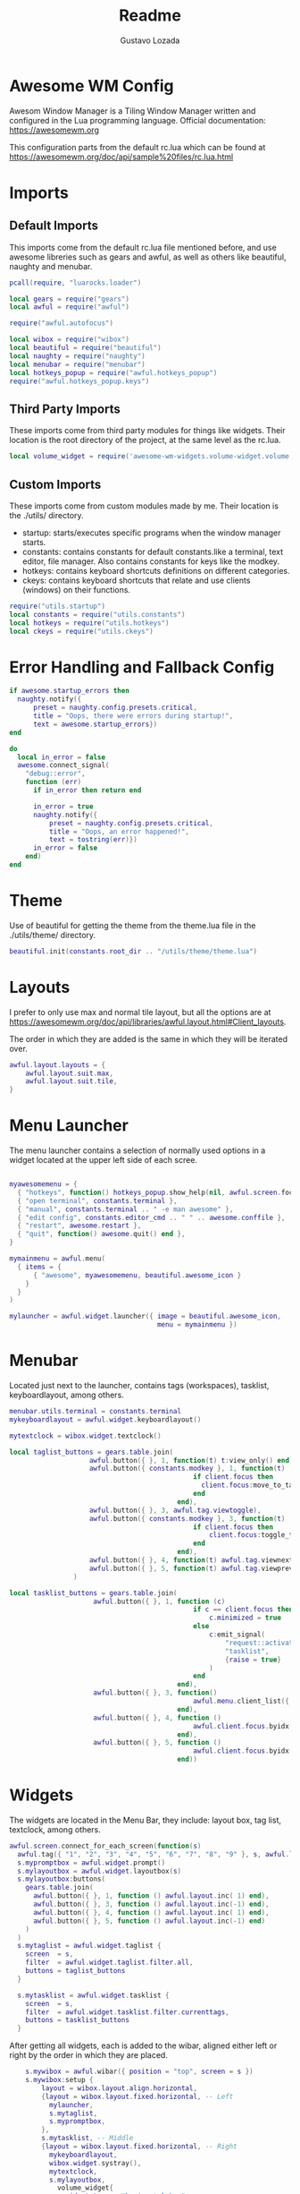 #+title: Readme
#+description: Awesome WM config
#+property: header-args :tangle rc.lua
#+author: Gustavo Lozada

* Awesome WM Config
Awesom Window Manager is a Tiling Window Manager written and configured in the Lua programming language. Official documentation: https://awesomewm.org

This configuration parts from the default rc.lua which can be found at https://awesomewm.org/doc/api/sample%20files/rc.lua.html

* Imports
** Default Imports
This imports come from the default rc.lua file mentioned before, and use awesome libreries such as gears and awful, as well as others like beautiful, naughty and menubar.

#+begin_src lua
pcall(require, "luarocks.loader")

local gears = require("gears")
local awful = require("awful")

require("awful.autofocus")

local wibox = require("wibox")
local beautiful = require("beautiful")
local naughty = require("naughty")
local menubar = require("menubar")
local hotkeys_popup = require("awful.hotkeys_popup")
require("awful.hotkeys_popup.keys")

#+end_src

** Third Party Imports
These imports come from third party modules for things like widgets. Their location is the root directory of the project, at the same level as the rc.lua.

#+begin_src lua
local volume_widget = require('awesome-wm-widgets.volume-widget.volume')

#+end_src

** Custom Imports
These imports come from custom modules made by me. Their location is the ./utils/ directory.

+ startup: starts/executes specific programs when the window manager starts.
+ constants: contains constants for default constants.like a terminal, text editor, file manager. Also contains constants for keys like the modkey.
+ hotkeys: contains keyboard shortcuts definitions on different categories.
+ ckeys: contains keyboard shortcuts that relate and use clients (windows) on their functions.

#+begin_src lua
require("utils.startup")
local constants = require("utils.constants")
local hotkeys = require("utils.hotkeys")
local ckeys = require("utils.ckeys")

#+end_src

* Error Handling and Fallback Config
#+begin_src lua
if awesome.startup_errors then
  naughty.notify({
      preset = naughty.config.presets.critical,
      title = "Oops, there were errors during startup!",
      text = awesome.startup_errors})
end

do
  local in_error = false
  awesome.connect_signal(
    "debug::error",
    function (err)
      if in_error then return end

      in_error = true
      naughty.notify({
          preset = naughty.config.presets.critical,
          title = "Oops, an error happened!",
          text = tostring(err)})
      in_error = false
    end)
end

#+end_src

* Theme
Use of beautiful for getting the theme from the theme.lua file in the ./utils/theme/ directory.
#+begin_src lua
beautiful.init(constants.root_dir .. "/utils/theme/theme.lua")

#+end_src

* Layouts
I prefer to only use max and normal tile layout, but all the options are at https://awesomewm.org/doc/api/libraries/awful.layout.html#Client_layouts.

The order in which they are added is the same in which they will be iterated over.

#+begin_src lua
awful.layout.layouts = {
    awful.layout.suit.max,
    awful.layout.suit.tile,
}

#+end_src

* Menu Launcher
The menu launcher contains a selection of normally used options in a widget located at the upper left side of each scree.
#+begin_src lua

myawesomemenu = {
  { "hotkeys", function() hotkeys_popup.show_help(nil, awful.screen.focused()) end },
  { "open terminal", constants.terminal },
  { "manual", constants.terminal .. " -e man awesome" },
  { "edit config", constants.editor_cmd .. " " .. awesome.conffile },
  { "restart", awesome.restart },
  { "quit", function() awesome.quit() end },
}

mymainmenu = awful.menu(
  { items = {
      { "awesome", myawesomemenu, beautiful.awesome_icon }
    }
  }
)

mylauncher = awful.widget.launcher({ image = beautiful.awesome_icon,
                                     menu = mymainmenu })

#+end_src

* Menubar
Located just next to the launcher, contains tags (workspaces), tasklist, keyboardlayout, among others.

#+begin_src lua
menubar.utils.terminal = constants.terminal
mykeyboardlayout = awful.widget.keyboardlayout()

mytextclock = wibox.widget.textclock()

local taglist_buttons = gears.table.join(
                    awful.button({ }, 1, function(t) t:view_only() end),
                    awful.button({ constants.modkey }, 1, function(t)
                                              if client.focus then
                                                client.focus:move_to_tag(t)
                                              end
                                          end),
                    awful.button({ }, 3, awful.tag.viewtoggle),
                    awful.button({ constants.modkey }, 3, function(t)
                                              if client.focus then
                                                  client.focus:toggle_tag(t)
                                              end
                                          end),
                    awful.button({ }, 4, function(t) awful.tag.viewnext(t.screen) end),
                    awful.button({ }, 5, function(t) awful.tag.viewprev(t.screen) end)
                )

local tasklist_buttons = gears.table.join(
                     awful.button({ }, 1, function (c)
                                              if c == client.focus then
                                                  c.minimized = true
                                              else
                                                  c:emit_signal(
                                                      "request::activate",
                                                      "tasklist",
                                                      {raise = true}
                                                  )
                                              end
                                          end),
                     awful.button({ }, 3, function()
                                              awful.menu.client_list({ theme = { width = 250 } })
                                          end),
                     awful.button({ }, 4, function ()
                                              awful.client.focus.byidx(1)
                                          end),
                     awful.button({ }, 5, function ()
                                              awful.client.focus.byidx(-1)
                                          end))
#+end_src

* Widgets
The widgets are located in the Menu Bar, they include: layout box, tag list, textclock, among others.
#+begin_src lua
awful.screen.connect_for_each_screen(function(s)
  awful.tag({ "1", "2", "3", "4", "5", "6", "7", "8", "9" }, s, awful.layout.layouts[1])
  s.mypromptbox = awful.widget.prompt()
  s.mylayoutbox = awful.widget.layoutbox(s)
  s.mylayoutbox:buttons(
    gears.table.join(
      awful.button({ }, 1, function () awful.layout.inc( 1) end),
      awful.button({ }, 3, function () awful.layout.inc(-1) end),
      awful.button({ }, 4, function () awful.layout.inc( 1) end),
      awful.button({ }, 5, function () awful.layout.inc(-1) end)
    )
  )
  s.mytaglist = awful.widget.taglist {
    screen  = s,
    filter  = awful.widget.taglist.filter.all,
    buttons = taglist_buttons
  }

  s.mytasklist = awful.widget.tasklist {
    screen  = s,
    filter  = awful.widget.tasklist.filter.currenttags,
    buttons = tasklist_buttons
  }

#+end_src

After getting all widgets, each is added to the wibar, aligned either left or right by the order in which they are placed.

#+begin_src lua
    s.mywibox = awful.wibar({ position = "top", screen = s })
    s.mywibox:setup {
        layout = wibox.layout.align.horizontal,
        {layout = wibox.layout.fixed.horizontal, -- Left
          mylauncher,
          s.mytaglist,
          s.mypromptbox,
        },
        s.mytasklist, -- Middle
        {layout = wibox.layout.fixed.horizontal, -- Right
          mykeyboardlayout,
          wibox.widget.systray(),
          mytextclock,
          s.mylayoutbox,
	        volume_widget{
		      widget_type = "horizontal_bar",
	        },
        },
    }
end)

-- {{{ Mouse bindings
root.buttons(gears.table.join(
    awful.button({ }, 3, function () mymainmenu:toggle() end),
    awful.button({ }, 4, awful.tag.viewnext),
    awful.button({ }, 5, awful.tag.viewprev)
))
-- }}}
--



-- {{{ Key bindings
globalkeys = gears.table.join(
    hotkeys,
    awful.key({ constants.modkey,           }, "s",      hotkeys_popup.show_help,
              {description="show help", group="awesome"}),
    awful.key({ constants.alt, constants.modkey  }, "Left",   awful.tag.viewprev,
              {description = "view previous", group = "tag"}),
    awful.key({ constants.alt, constants.modkey  }, "Right",  awful.tag.viewnext,
              {description = "view next", group = "tag"}),
    awful.key({ constants.modkey,           }, "Escape", awful.tag.history.restore,
              {description = "go back", group = "tag"}),

    -- Layout manipulation
    -- awful.key({ constants.modkey, "Shift"   }, "j", function () awful.client.swap.byidx(  1)    end,
    --          {description = "swap with next client by index", group = "client"}),
    -- awful.key({ constants.modkey, "Shift"   }, "k", function () awful.client.swap.byidx( -1)    end,
    --          {description = "swap with previous client by index", group = "client"}),
    awful.key({ constants.modkey,           }, "u", awful.client.urgent.jumpto,
              {description = "jump to urgent client", group = "client"}),
    awful.key({ constants.modkey,           }, "Tab",
        function ()
            awful.client.focus.history.previous()
            if client.focus then
                client.focus:raise()
            end
        end,
        {description = "go back", group = "client"}),

    -- Standard program
    awful.key({ constants.modkey, "Control" }, "r", awesome.restart,
              {description = "reload awesome", group = "awesome"}),
    awful.key({ constants.modkey, "Shift"   }, "q", awesome.quit,
              {description = "quit awesome", group = "awesome"}),

    -- awful.key({ constants.modkey,           }, "l",     function () awful.tag.incmwfact( 0.05)          end,
    --          {description = "increase master width factor", group = "layout"}),
    -- awful.key({ constants.modkey,           }, "h",     function () awful.tag.incmwfact(-0.05)          end,
    --          {description = "decrease master width factor", group = "layout"}),
    awful.key({ constants.modkey, "Shift"   }, "h",     function () awful.tag.incnmaster( 1, nil, true) end,
              {description = "increase the number of master clients", group = "layout"}),
    awful.key({ constants.modkey, "Shift"   }, "l",     function () awful.tag.incnmaster(-1, nil, true) end,
              {description = "decrease the number of master clients", group = "layout"}),
    awful.key({ constants.modkey, "Control" }, "h",     function () awful.tag.incncol( 1, nil, true)    end,
              {description = "increase the number of columns", group = "layout"}),
    awful.key({ constants.modkey, "Control" }, "l",     function () awful.tag.incncol(-1, nil, true)    end,
              {description = "decrease the number of columns", group = "layout"}),
    awful.key({ constants.modkey,           }, "space", function () awful.layout.inc( 1)                end,
              {description = "select next", group = "layout"}),
    awful.key({ constants.modkey, "Shift"   }, "space", function () awful.layout.inc(-1)                end,
              {description = "select previous", group = "layout"}),

    awful.key({ constants.modkey, "Control" }, "n",
              function ()
                  local c = awful.client.restore()
                  -- Focus restored client
                  if c then
                    c:emit_signal(
                        "request::activate", "key.unminimize", {raise = true}
                    )
                  end
              end,
              {description = "restore minimized", group = "client"}),

    -- Prompt using dmenu
    awful.key({ constants.modkey },            "space",     function () awful.util.spawn("dmenu_run") end,
              {description = "run prompt", group = "launcher"}),

    awful.key({ constants.modkey }, "x",
              function ()
                  awful.prompt.run {
                    prompt       = "Run Lua code: ",
                    textbox      = awful.screen.focused().mypromptbox.widget,
                    exe_callback = awful.util.eval,
                    history_path = awful.util.get_cache_dir() .. "/history_eval"
                  }
              end,
              {description = "lua execute prompt", group = "awesome"}),
    -- Menubar
    awful.key({ constants.modkey }, "p", function() menubar.show() end,
              {description = "show the menubar", group = "launcher"})
)
clientkeys = gears.table.join(
    ckeys,
    awful.key({ constants.modkey,           }, "f",
        function (c)
            c.fullscreen = not c.fullscreen
            c:raise()
        end,
        {description = "toggle fullscreen", group = "client"}),
    awful.key({ constants.modkey,           }, "q",      function (c) c:kill()                         end,
              {description = "close", group = "client"}),
    awful.key({ constants.modkey, "Control" }, "space",  awful.client.floating.toggle                     ,
              {description = "toggle floating", group = "client"}),
    awful.key({ constants.modkey, "Control" }, "Return", function (c) c:swap(awful.client.getmaster()) end,
              {description = "move to master", group = "client"}),
    awful.key({ constants.modkey,           }, "o",      function (c) c:move_to_screen()               end,
              {description = "move to screen", group = "client"}),
    awful.key({ constants.modkey,           }, "t",      function (c) c.ontop = not c.ontop            end,
              {description = "toggle keep on top", group = "client"}),
    awful.key({ constants.modkey,           }, "n",
        function (c)
            -- The client currently has the input focus, so it cannot be
            -- minimized, since minimized clients can't have the focus.
            c.minimized = true
        end ,
        {description = "minimize", group = "client"}),
    awful.key({ constants.modkey,           }, "m",
        function (c)
            c.maximized = not c.maximized
            c:raise()
        end ,
        {description = "(un)maximize", group = "client"}),
    awful.key({ constants.modkey, "Control" }, "m",
        function (c)
            c.maximized_vertical = not c.maximized_vertical
            c:raise()
        end ,
        {description = "(un)maximize vertically", group = "client"}),
    awful.key({ constants.modkey, "Shift"   }, "m",
        function (c)
            c.maximized_horizontal = not c.maximized_horizontal
            c:raise()
        end ,
        {description = "(un)maximize horizontally", group = "client"})
)

-- Bind all key numbers to tags.
-- Be careful: we use keycodes to make it work on any keyboard layout.
-- This should map on the top row of your keyboard, usually 1 to 9.
for i = 1, 9 do
    globalkeys = gears.table.join(globalkeys,
        -- View tag only.
        awful.key({ constants.modkey }, "#" .. i + 9,
                  function ()
                        local screen = awful.screen.focused()
                        local tag = screen.tags[i]
                        if tag then
                           tag:view_only()
                        end
                  end,
                  {description = "view tag #"..i, group = "tag"}),
        -- Toggle tag display.
        awful.key({ constants.modkey, "Control" }, "#" .. i + 9,
                  function ()
                      local screen = awful.screen.focused()
                      local tag = screen.tags[i]
                      if tag then
                         awful.tag.viewtoggle(tag)
                      end
                  end,
                  {description = "toggle tag #" .. i, group = "tag"}),
        -- Move client to tag.
        awful.key({ constants.modkey, "Shift" }, "#" .. i + 9,
                  function ()
                      if client.focus then
                          local tag = client.focus.screen.tags[i]
                          if tag then
                              client.focus:move_to_tag(tag)
                          end
                     end
                  end,
                  {description = "move focused client to tag #"..i, group = "tag"}),
        -- Toggle tag on focused client.
        awful.key({ constants.modkey, "Control", "Shift" }, "#" .. i + 9,
                  function ()
                      if client.focus then
                          local tag = client.focus.screen.tags[i]
                          if tag then
                              client.focus:toggle_tag(tag)
                          end
                      end
                  end,
                  {description = "toggle focused client on tag #" .. i, group = "tag"})
    )
end

clientbuttons = gears.table.join(
    awful.button({ }, 1, function (c)
        c:emit_signal("request::activate", "mouse_click", {raise = true})
    end),
    awful.button({ constants.modkey }, 1, function (c)
        c:emit_signal("request::activate", "mouse_click", {raise = true})
        awful.mouse.client.move(c)
    end),
    awful.button({ constants.modkey }, 3, function (c)
        c:emit_signal("request::activate", "mouse_click", {raise = true})
        awful.mouse.client.resize(c)
    end)
)

-- Set keys
root.keys(globalkeys)
-- }}}

-- {{{ Rules
-- Rules to apply to new clients (through the "manage" signal).
awful.rules.rules = {
    -- All clients will match this rule.
    { rule = { },
      properties = { border_width = beautiful.border_width,
                     border_color = beautiful.border_normal,
                     focus = awful.client.focus.filter,
                     raise = true,
                     keys = clientkeys,
                     buttons = clientbuttons,
                     screen = awful.screen.preferred,
                     placement = awful.placement.no_overlap+awful.placement.no_offscreen
     }
    },

    -- Floating clients.
    { rule_any = {
        instance = {
          "DTA",  -- Firefox addon DownThemAll.
          "copyq",  -- Includes session name in class.
          "pinentry",
        },
        class = {
          "Arandr",
          "Blueman-manager",
          "Gpick",
          "Kruler",
          "MessageWin",  -- kalarm.
          "Sxiv",
          "Tor Browser", -- Needs a fixed window size to avoid fingerprinting by screen size.
          "Wpa_gui",
          "veromix",
          "xtightvncviewer"},

        -- Note that the name property shown in xprop might be set slightly after creation of the client
        -- and the name shown there might not match defined rules here.
        name = {
          "Event Tester",  -- xev.
        },
        role = {
          "AlarmWindow",  -- Thunderbird's calendar.
          "ConfigManager",  -- Thunderbird's about:config.
          "pop-up",       -- e.g. Google Chrome's (detached) Developer Tools.
        }
      }, properties = { floating = true }},

    -- Add titlebars to normal clients and dialogs
    { rule_any = {type = { "normal", "dialog" }
      }, properties = { titlebars_enabled = false } -- Removing title bars
    },

    -- Set Firefox to always map on the tag named "2" on screen 1.
    -- { rule = { class = "Firefox" },
    --   properties = { screen = 1, tag = "2" } },
}
-- }}}

-- {{{ Signals
-- Signal function to execute when a new client appears.
client.connect_signal("manage", function (c)
    -- Set the windows at the slave,
    -- i.e. put it at the end of others instead of setting it master.
    -- if not awesome.startup then awful.client.setslave(c) end

    if awesome.startup
      and not c.size_hints.user_position
      and not c.size_hints.program_position then
        -- Prevent clients from being unreachable after screen count changes.
        awful.placement.no_offscreen(c)
    end
end)

-- Add a titlebar if titlebars_enabled is set to true in the rules.
client.connect_signal("request::titlebars", function(c)
    -- buttons for the titlebar
    local buttons = gears.table.join(
        awful.button({ }, 1, function()
            c:emit_signal("request::activate", "titlebar", {raise = true})
            awful.mouse.client.move(c)
        end),
        awful.button({ }, 3, function()
            c:emit_signal("request::activate", "titlebar", {raise = true})
            awful.mouse.client.resize(c)
        end)
    )

    awful.titlebar(c) : setup {
        { -- Left
            awful.titlebar.widget.iconwidget(c),
            buttons = buttons,
            layout  = wibox.layout.fixed.horizontal
        },
        { -- Middle
            { -- Title
                align  = "center",
                widget = awful.titlebar.widget.titlewidget(c)
            },
            buttons = buttons,
            layout  = wibox.layout.flex.horizontal
        },
        { -- Right
            awful.titlebar.widget.floatingbutton (c),
            awful.titlebar.widget.maximizedbutton(c),
            awful.titlebar.widget.stickybutton   (c),
            awful.titlebar.widget.ontopbutton    (c),
            awful.titlebar.widget.closebutton    (c),
            layout = wibox.layout.fixed.horizontal()
        },
        layout = wibox.layout.align.horizontal
    }
end)

-- Enable sloppy focus, so that focus follows mouse.
client.connect_signal("mouse::enter", function(c)
    c:emit_signal("request::activate", "mouse_enter", {raise = false})
end)

client.connect_signal("focus", function(c) c.border_color = beautiful.border_focus end)
client.connect_signal("unfocus", function(c) c.border_color = beautiful.border_normal end)
-- }}}
#+end_src
